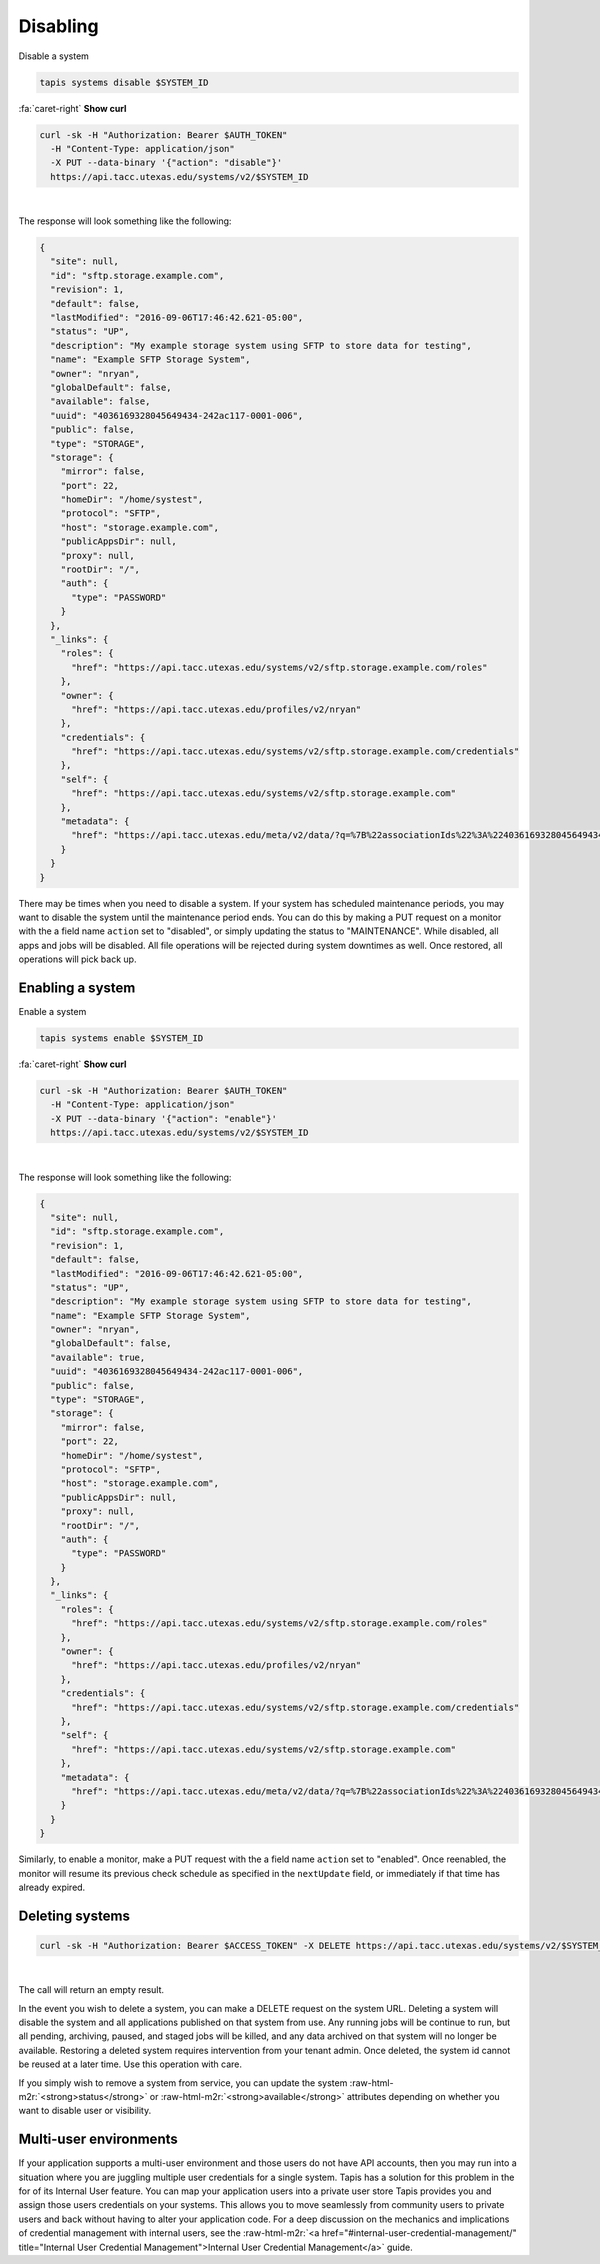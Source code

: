 .. role:: raw-html-m2r(raw)
   :format: html


Disabling
=========

Disable a system

.. code-block:: plaintext

   tapis systems disable $SYSTEM_ID

.. container:: foldable

     .. container:: header

        :fa:`caret-right`
        **Show curl**

     .. code-block:: shell

        curl -sk -H "Authorization: Bearer $AUTH_TOKEN"
          -H "Content-Type: application/json"
          -X PUT --data-binary '{"action": "disable"}'
          https://api.tacc.utexas.edu/systems/v2/$SYSTEM_ID
|


The response will look something like the following:

.. code-block:: json

   {
     "site": null,
     "id": "sftp.storage.example.com",
     "revision": 1,
     "default": false,
     "lastModified": "2016-09-06T17:46:42.621-05:00",
     "status": "UP",
     "description": "My example storage system using SFTP to store data for testing",
     "name": "Example SFTP Storage System",
     "owner": "nryan",
     "globalDefault": false,
     "available": false,
     "uuid": "4036169328045649434-242ac117-0001-006",
     "public": false,
     "type": "STORAGE",
     "storage": {
       "mirror": false,
       "port": 22,
       "homeDir": "/home/systest",
       "protocol": "SFTP",
       "host": "storage.example.com",
       "publicAppsDir": null,
       "proxy": null,
       "rootDir": "/",
       "auth": {
         "type": "PASSWORD"
       }
     },
     "_links": {
       "roles": {
         "href": "https://api.tacc.utexas.edu/systems/v2/sftp.storage.example.com/roles"
       },
       "owner": {
         "href": "https://api.tacc.utexas.edu/profiles/v2/nryan"
       },
       "credentials": {
         "href": "https://api.tacc.utexas.edu/systems/v2/sftp.storage.example.com/credentials"
       },
       "self": {
         "href": "https://api.tacc.utexas.edu/systems/v2/sftp.storage.example.com"
       },
       "metadata": {
         "href": "https://api.tacc.utexas.edu/meta/v2/data/?q=%7B%22associationIds%22%3A%224036169328045649434-242ac117-0001-006%22%7D"
       }
     }
   }

There may be times when you need to disable a system. If your system has scheduled maintenance periods, you may want to disable the system until the maintenance period ends. You can do this by making a PUT request on a monitor with the a field name ``action`` set to "disabled", or simply updating the status to "MAINTENANCE". While disabled, all apps and jobs will be disabled. All file operations will be rejected during system downtimes as well. Once restored, all operations will pick back up.

Enabling a system
-----------------

Enable a system

.. code-block:: plaintext

   tapis systems enable $SYSTEM_ID

.. container:: foldable

     .. container:: header

        :fa:`caret-right`
        **Show curl**

     .. code-block:: shell

        curl -sk -H "Authorization: Bearer $AUTH_TOKEN"
          -H "Content-Type: application/json"
          -X PUT --data-binary '{"action": "enable"}'
          https://api.tacc.utexas.edu/systems/v2/$SYSTEM_ID
|


The response will look something like the following:

.. code-block:: json

   {
     "site": null,
     "id": "sftp.storage.example.com",
     "revision": 1,
     "default": false,
     "lastModified": "2016-09-06T17:46:42.621-05:00",
     "status": "UP",
     "description": "My example storage system using SFTP to store data for testing",
     "name": "Example SFTP Storage System",
     "owner": "nryan",
     "globalDefault": false,
     "available": true,
     "uuid": "4036169328045649434-242ac117-0001-006",
     "public": false,
     "type": "STORAGE",
     "storage": {
       "mirror": false,
       "port": 22,
       "homeDir": "/home/systest",
       "protocol": "SFTP",
       "host": "storage.example.com",
       "publicAppsDir": null,
       "proxy": null,
       "rootDir": "/",
       "auth": {
         "type": "PASSWORD"
       }
     },
     "_links": {
       "roles": {
         "href": "https://api.tacc.utexas.edu/systems/v2/sftp.storage.example.com/roles"
       },
       "owner": {
         "href": "https://api.tacc.utexas.edu/profiles/v2/nryan"
       },
       "credentials": {
         "href": "https://api.tacc.utexas.edu/systems/v2/sftp.storage.example.com/credentials"
       },
       "self": {
         "href": "https://api.tacc.utexas.edu/systems/v2/sftp.storage.example.com"
       },
       "metadata": {
         "href": "https://api.tacc.utexas.edu/meta/v2/data/?q=%7B%22associationIds%22%3A%224036169328045649434-242ac117-0001-006%22%7D"
       }
     }
   }

Similarly, to enable a monitor, make a PUT request with the a field name ``action`` set to "enabled". Once reenabled, the monitor will resume its previous check schedule as specified in the ``nextUpdate`` field, or immediately if that time has already expired.

Deleting systems
----------------

.. code-block:: shell

        curl -sk -H "Authorization: Bearer $ACCESS_TOKEN" -X DELETE https://api.tacc.utexas.edu/systems/v2/$SYSTEM_ID
|


The call will return an empty result.

In the event you wish to delete a system, you can make a DELETE request on the system URL. Deleting a system will disable the system and all applications published on that system from use. Any running jobs will be continue to run, but all pending, archiving, paused, and staged jobs will be killed, and any data archived on that system will no longer be available. Restoring a deleted system requires intervention from your tenant admin. Once deleted, the system id cannot be reused at a later time. Use this operation with care.

If you simply wish to remove a system from service, you can update the system :raw-html-m2r:`<strong>status</strong>` or :raw-html-m2r:`<strong>available</strong>` attributes depending on whether you want to disable user or visibility.

Multi-user environments
-----------------------

If your application supports a multi-user environment and those users do not have API accounts, then you may run into a situation where you are juggling multiple user credentials for a single system. Tapis has a solution for this problem in the for of its Internal User feature. You can map your application users into a private user store Tapis provides you and assign those users credentials on your systems. This allows you to move seamlessly from community users to private users and back without having to alter your application code. For a deep discussion on the mechanics and implications of credential management with internal users, see the :raw-html-m2r:`<a href="#internal-user-credential-management/" title="Internal User Credential Management">Internal User Credential Management</a>` guide.
